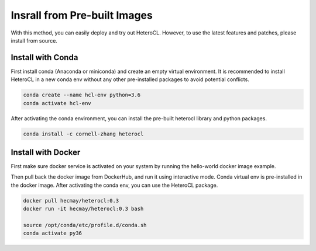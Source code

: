Insrall from Pre-built Images
=============================
With this method, you can easily deploy and try out HeteroCL. However, to use the latest features and patches,
please install from source.

Install with Conda
------------------
First install conda (Anaconda or miniconda) and create an empty virtual environment. It is recommended to install HeteroCL in a new conda env without any other pre-installed packages to avoid potential conflicts. 

.. code:: bash

    conda create --name hcl-env python=3.6
    conda activate hcl-env

After activating the conda environment, you can install the pre-built heterocl library and python packages.

.. code:: bash

    conda install -c cornell-zhang heterocl


Install with Docker
-------------------
First make sure docker service is activated on your system by running the hello-world docker image example.

.. code:: bash
    docker run hello-world

Then pull back the docker image from DockerHub, and run it using interactive mode. Conda virtual env is pre-installed in the docker image. After activating the conda env, you can use the HeteroCL package.

.. code:: bash

    docker pull hecmay/heterocl:0.3
    docker run -it hecmay/heterocl:0.3 bash

    source /opt/conda/etc/profile.d/conda.sh
    conda activate py36
